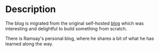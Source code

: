 #+LATEX_CLASS: ramsay-org-article
#+LATEX_CLASS_OPTIONS: [oneside,A4paper,12pt]
#+AUTHOR: Ramsay Leung
#+EMAIL: ramsayleung@gmail.com
#+DATE: 2022-02-22T21:35:59
* Description
  The blog is migrated from the original self-hosted [[https://github.com/ramsayleung/blog][blog]] which was interesting and delightful to build something from scratch.

  There is Ramsay's personal blog, where he shares a bit of what he has learned along the way.
